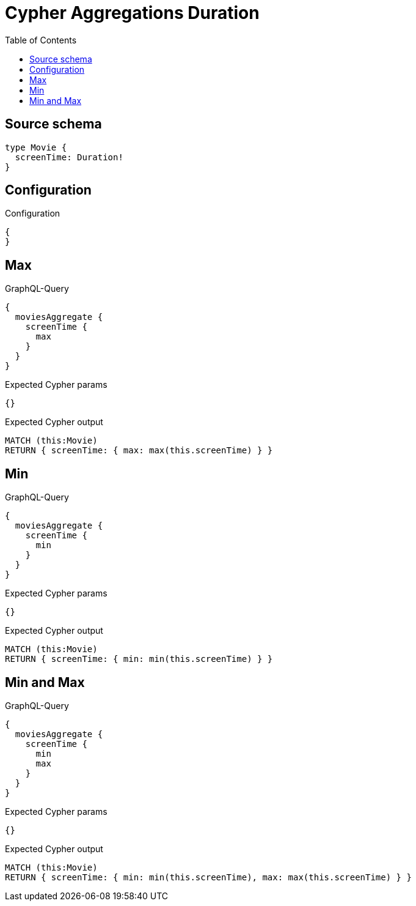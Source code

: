 :toc:

= Cypher Aggregations Duration

== Source schema

[source,graphql,schema=true]
----
type Movie {
  screenTime: Duration!
}
----

== Configuration

.Configuration
[source,json,schema-config=true]
----
{
}
----
== Max

.GraphQL-Query
[source,graphql]
----
{
  moviesAggregate {
    screenTime {
      max
    }
  }
}
----

.Expected Cypher params
[source,json]
----
{}
----

.Expected Cypher output
[source,cypher]
----
MATCH (this:Movie)
RETURN { screenTime: { max: max(this.screenTime) } }
----

== Min

.GraphQL-Query
[source,graphql]
----
{
  moviesAggregate {
    screenTime {
      min
    }
  }
}
----

.Expected Cypher params
[source,json]
----
{}
----

.Expected Cypher output
[source,cypher]
----
MATCH (this:Movie)
RETURN { screenTime: { min: min(this.screenTime) } }
----

== Min and Max

.GraphQL-Query
[source,graphql]
----
{
  moviesAggregate {
    screenTime {
      min
      max
    }
  }
}
----

.Expected Cypher params
[source,json]
----
{}
----

.Expected Cypher output
[source,cypher]
----
MATCH (this:Movie)
RETURN { screenTime: { min: min(this.screenTime), max: max(this.screenTime) } }
----

